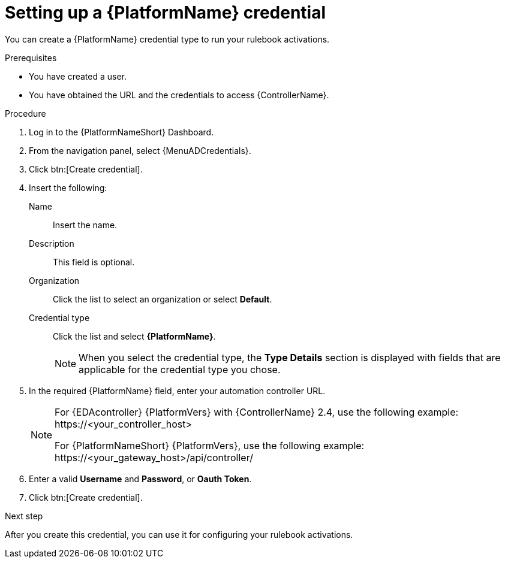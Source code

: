 :_mod-docs-content-type: PROCEDURE
[id="eda-set-up-rhaap-credential"]

= Setting up a {PlatformName} credential

[role="_abstract"]
You can create a {PlatformName} credential type to run your rulebook activations.  

.Prerequisites

* You have created a user.
* You have obtained the URL and the credentials to access {ControllerName}.


.Procedure

. Log in to the {PlatformNameShort} Dashboard.
. From the navigation panel, select {MenuADCredentials}.
. Click btn:[Create credential].
. Insert the following:
+
Name:: Insert the name.
Description:: This field is optional.
Organization:: Click the list to select an organization or select *Default*.
Credential type:: Click the list and select *{PlatformName}*. 
+
[NOTE]
====
When you select the credential type, the *Type Details* section is displayed with fields that are applicable for the credential type you chose.   
====
. In the required {PlatformName} field, enter your automation controller URL. 
+
[NOTE]
====
For {EDAcontroller} {PlatformVers} with {ControllerName} 2.4, use the following example: \https://<your_controller_host>

For {PlatformNameShort} {PlatformVers}, use the following example: \https://<your_gateway_host>/api/controller/
====
. Enter a valid *Username* and *Password*, or *Oauth Token*. 
. Click btn:[Create credential].

.Next step
After you create this credential, you can use it for configuring your rulebook activations.